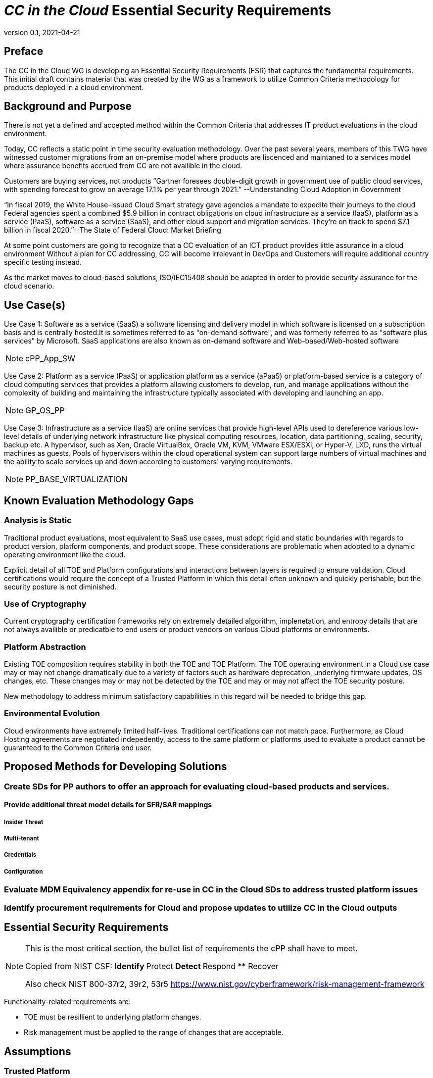 = _CC in the Cloud_ Essential Security Requirements
:showtitle:
:icons: font
:revnumber: 0.1
:revdate: 2021-04-21

:iTC-longname: Common Criteria in the Cloud iTC
:iTC-shortname: CCitC-iTC

== Preface
The CC in the Cloud WG is developing an Essential Security Requirements (ESR) that captures the fundamental requirements. This initial draft contains material that was created by the WG as a framework to utilize Common Criteria methodology for products deployed in a cloud environment.

== Background and Purpose

There is not yet a defined and accepted method within the Common Criteria that addresses IT product evaluations in the cloud environment.

Today, CC reflects a static point in time security evaluation methodology. Over the past several years, members of this TWG have witnessed customer migrations from an on-premise model where products are liscenced and maintaned to a services model where assurance benefits accrued from CC are not availible in the cloud.

Customers are buying services, not products “Gartner foresees double-digit growth in government use of public cloud services, with spending forecast to grow on average 17.1% per year through 2021.” --Understanding Cloud Adoption in Government

“In fiscal 2019, the White House-issued Cloud Smart strategy gave agencies a mandate to expedite their journeys to the cloud Federal agencies spent a combined $5.9 billion in contract obligations on cloud infrastructure as a service (IaaS), platform as a service (PaaS), software as a service (SaaS), and other cloud support and migration services. They’re on track to spend $7.1 billion in fiscal 2020.”--The State of Federal Cloud: Market Briefing

At some point customers are going to recognize that a CC evaluation of an ICT product provides little assurance in a cloud environment Without a plan for CC addressing, CC will become irrelevant in DevOps and Customers will require additional country specific testing instead.

As the market moves to cloud-based solutions, ISO/IEC15408 should be adapted in order to provide security assurance for the cloud scenario.

== Use Case(s)

Use Case 1: Software as a service (SaaS) a software licensing and delivery model in which software is licensed on a subscription basis and is centrally hosted.It is sometimes referred to as "on-demand software", and was formerly referred to as "software plus services" by Microsoft. SaaS applications are also known as on-demand software and Web-based/Web-hosted software

[NOTE]
cPP_App_SW

Use Case 2: Platform as a service (PaaS) or application platform as a service (aPaaS) or platform-based service is a category of cloud computing services that provides a platform allowing customers to develop, run, and manage applications without the complexity of building and maintaining the infrastructure typically associated with developing and launching an app.

[NOTE]
GP_OS_PP

Use Case 3: Infrastructure as a service (IaaS) are online services that provide high-level APIs used to dereference various low-level details of underlying network infrastructure like physical computing resources, location, data partitioning, scaling, security, backup etc. A hypervisor, such as Xen, Oracle VirtualBox, Oracle VM, KVM, VMware ESX/ESXi, or Hyper-V, LXD, runs the virtual machines as guests. Pools of hypervisors within the cloud operational system can support large numbers of virtual machines and the ability to scale services up and down according to customers' varying requirements.

[NOTE]
PP_BASE_VIRTUALIZATION



== Known Evaluation Methodology Gaps

=== Analysis is Static
Traditional product evaluations, most equivalent to SaaS use cases, must adopt rigid and static boundaries with regards to product version, platform components, and product scope. These considerations are problematic when adopted to a dynamic operating environment like the cloud.

Explicit detail of all TOE and Platform configurations and interactions between layers is required to ensure validation. Cloud certifications would require the concept of a Trusted Platform in which this detail often unknown and quickly perishable, but the security posture is not diminished.

=== Use of Cryptography
Current cryptography certification frameworks rely on extremely detailed algorithm, implenetation, and entropy details that are not always availible or predicatble to end users or product vendors on various Cloud platforms or environments.

=== Platform Abstraction
Existing TOE composition requires stability in both the TOE and TOE Platform. The TOE operating environment in a Cloud use case may or may not change dramatically due to a variety of factors such as hardware deprecation, underlying firmware updates, OS changes, etc. These changes may or may not be detected by the TOE and may or may not affect the TOE security posture. 

New methodology to address minimum satisfactory capabilities in this regard will be needed to bridge this gap.

=== Environmental Evolution
Cloud environments have extremely limited half-lives. Traditional certifications can not match pace. Furthermore, as Cloud Hosting agreements are negotiated indepedently, access to the same platform or platforms used to evaluate a product cannot be guaranteed to the Common Criteria end user. 

== Proposed Methods for Developing Solutions 

=== Create SDs for PP authors to offer an approach for evaluating cloud-based products and services.

==== Provide additional threat model details for SFR/SAR mappings

===== Insider Threat
===== Multi-tenant
===== Credentials
===== Configuration

=== Evaluate MDM Equivalency appendix for re-use in CC in the Cloud SDs to address trusted platform issues

=== Identify procurement requirements for Cloud and propose updates to utilize CC in the Cloud outputs

== Essential Security Requirements
[NOTE]
====
This is the most critical section, the bullet list of requirements the cPP shall have to meet. 

Copied from NIST CSF:
** Identify
** Protect
** Detect
** Respond
** Recover

Also check NIST 800-37r2, 39r2, 53r5
https://www.nist.gov/cyberframework/risk-management-framework

====

Functionality-related requirements are:

** TOE must be resillient to underlying platform changes.
** Risk management must be applied to the range of changes that are acceptable. 

== Assumptions

=== Trusted Platform
* Cloud based service models inherently incur a trust relationship to certain components of the Information Technology solution. As such, the level and functionality of this trust must be codified by the following considerations:

** The platform provider must:
*** Specify any existing Common Criteria Certificates valid for the TOE Environment.
*** Specify any existing cryptographic collateral information (e.g. FIPS 140, ISO/IEC 19790 or equivalent ) for the TOE Environment.
*** Specify any existing governmental authorizations (e.g. FEDRAMP, CMMC) applicable for the TOE Environment.
*** Specify any existing TCG TPM information for the TOE Environment.
*** Specify any existing ISO/IEC 20243 (e.g. Open Group Trusted Technology Provider Standard) certificate information for the TOE Environment.
*** If no collateral as noted above is availible:
**** The platform providers must identify make, model, and version of any 

[NOTE]
Start Here Next - discuss relationship between the trusted provider vendor seeking a cc in the cloud cert vs a vendor providing a trusted platform for cloud certifications. how will authorities certify a trusted platform? 

== Outside the Scope of Evaluation
[NOTE]
====
Things listed here can be explicitly excluded from consideration for requirements. For example types of attacks that may not be readily able to be handled or are just considered out of scope (such as for USB where a device is compromised and returned to the user). 

Things listed here may end up being used in ESRs for PP-Modules based on a base-PP later. For example, additional functionality of the device (such as a VPN gateway on top of a network device) may be excluded here.
====
